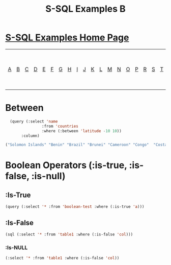 #+TITLE: S-SQL Examples B
#+OPTIONS: num:nil
#+HTML_HEAD: <link rel="stylesheet" type="text/css" href="style.css" />
#+HTML_HEAD: <style>pre.src{background:#343131;color:white;} </style>
#+OPTIONS: ^:nil

* [[file:s-sql-examples.org][S-SQL Examples Home Page]]
| [[file:s-sql-a.org][A]]| [[file:s-sql-b.org][B]]| [[file:s-sql-c.org][C]]| [[file:s-sql-d.org][D]]| [[file:s-sql-e.org][E]]| [[file:s-sql-f.org][F]]| [[file:s-sql-g.org][G]]| [[file:s-sql-h.org][H]]| [[file:s-sql-i.org][I]]| [[file:s-sql-j.org][J]]| [[file:s-sql-k.org][K]]| [[file:s-sql-l.org][L]]| [[file:s-sql-m.org][M]]| [[file:s-sql-n.org][N]]| [[file:s-sql-o.org][O]]| [[file:s-sql-p.org][P]]| [[file:s-sql-r.org][R]]| [[file:s-sql-s.org][S]]| [[file:s-sql-t.org][T]]| [[file:s-sql-u.org][U]]| [[file:s-sql-v.org][V]]| [[file:s-sql-w.org][W]]|  [[file:s-sql-special-characters.org][Special Characters]]                        |  [[file:calling-postgresql-stored-functions.org][Calling Postgresql Stored Functions and Procedures]]|


* Between
  :PROPERTIES:
  :CUSTOM_ID: between
  :END:
#+begin_src lisp
  (query (:select 'name
                :from 'countries
                :where (:between 'latitude -10 10))
       :column)

("Solomon Islands" "Benin" "Brazil" "Brunei" "Cameroon" "Congo"  "Costa Rica" "Ecuador" "Ethiopia" "Gabon" "Ghana"  "Guyana" "Indonesia" "Ivory Coast" "Kenya" "Kiribati" "Liberia"  "Malaysia" "Maldives" "Marshall Islands" "Micronesia" "Nauru" "Nigeria"  "Palau" "Panama" "Papua New Guinea" "Peru" "Rwanda" "Seychelles"  "Sierra Leone" "Singapore" "None" "Sri Lanka" "Suriname" "Tanzania"  "East Timor" "Togo" "Tuvalu" "Uganda" "Venezuela" "Colombia")
#+end_src

* Boolean Operators (:is-true, :is-false, :is-null)
  :PROPERTIES:
  :CUSTOM_ID: boolean
  :END:
** :Is-True
#+begin_src lisp
  (query (:select '* :from 'boolean-test :where (:is-true 'a)))
#+end_src
** :Is-False
#+begin_src lisp
  (sql (:select '* :from 'table1 :where (:is-false 'col)))
#+end_src
*** :Is-NULL
#+begin_src lisp
  (:select '* :from 'table1 :where (:is-false 'col))
#+end_src
